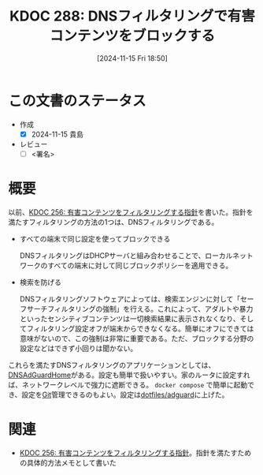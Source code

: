 :properties:
:ID: 20241115T185022
:mtime:    20241115192539
:ctime:    20241115185023
:end:
#+title:      KDOC 288: DNSフィルタリングで有害コンテンツをブロックする
#+date:       [2024-11-15 Fri 18:50]
#+filetags:   :draft:essay:
#+identifier: 20241115T185022

# (denote-rename-file-using-front-matter (buffer-file-name) 0)
# (save-excursion (while (re-search-backward ":draft" nil t) (replace-match "")))
# (flush-lines "^\\#\s.+?")

# ====ポリシー。
# 1ファイル1アイデア。
# 1ファイルで内容を完結させる。
# 常にほかのエントリとリンクする。
# 自分の言葉を使う。
# 参考文献を残しておく。
# 文献メモの場合は、感想と混ぜないこと。1つのアイデアに反する
# ツェッテルカステンの議論に寄与するか。それで本を書けと言われて書けるか
# 頭のなかやツェッテルカステンにある問いとどのようにかかわっているか
# エントリ間の接続を発見したら、接続エントリを追加する。カード間にあるリンクの関係を説明するカード。
# アイデアがまとまったらアウトラインエントリを作成する。リンクをまとめたエントリ。
# エントリを削除しない。古いカードのどこが悪いかを説明する新しいカードへのリンクを追加する。
# 恐れずにカードを追加する。無意味の可能性があっても追加しておくことが重要。
# 個人の感想・意思表明ではない。事実や書籍情報に基づいている

# ====永久保存メモのルール。
# 自分の言葉で書く。
# 後から読み返して理解できる。
# 他のメモと関連付ける。
# ひとつのメモにひとつのことだけを書く。
# メモの内容は1枚で完結させる。
# 論文の中に組み込み、公表できるレベルである。

# ====水準を満たす価値があるか。
# その情報がどういった文脈で使えるか。
# どの程度重要な情報か。
# そのページのどこが本当に必要な部分なのか。
# 公表できるレベルの洞察を得られるか

# ====フロー。
# 1. 「走り書きメモ」「文献メモ」を書く
# 2. 1日1回既存のメモを見て、自分自身の研究、思考、興味にどのように関係してくるかを見る
# 3. 追加すべきものだけ追加する

* この文書のステータス
:LOGBOOK:
CLOCK: [2024-11-15 Fri 18:58]--[2024-11-15 Fri 19:23] =>  0:25
:END:
- 作成
  - [X] 2024-11-15 貴島
- レビュー
  - [ ] <署名>
# (progn (kill-line -1) (insert (format "  - [X] %s 貴島" (format-time-string "%Y-%m-%d"))))

# チェックリスト ================
# 関連をつけた。
# タイトルがフォーマット通りにつけられている。
# 内容をブラウザに表示して読んだ(作成とレビューのチェックは同時にしない)。
# 文脈なく読めるのを確認した。
# おばあちゃんに説明できる。
# いらない見出しを削除した。
# タグを適切にした。
# すべてのコメントを削除した。
* 概要
# 本文(見出しも設定する)

以前、[[id:20241030T184511][KDOC 256: 有害コンテンツをフィルタリングする指針]]を書いた。指針を満たすフィルタリングの方法の1つは、DNSフィルタリングである。


- すべての端末で同じ設定を使ってブロックできる

  DNSフィルタリングはDHCPサーバと組み合わせることで、ローカルネットワークのすべての端末に対して同じブロックポリシーを適用できる。

- 検索を防げる

  DNSフィルタリングソフトウェアによっては、検索エンジンに対して「セーフサーチフィルタリングの強制」を行える。これによって、アダルトや暴力といったセンシティブコンテンツは一切検索結果に表示されなくなり、そしてフィルタリング設定オフが端末からできなくなる。簡単にオフにできては意味がないので、この強制は非常に重要である。ただ、ブロックする分野の設定などはできず小回りは聞かない。

これらを満たすDNSフィルタリングのアプリケーションとしては、[[https://github.com/AdguardTeam/AdGuardHome][DNSAdGuardHome]]がある。設定も簡単で扱いやすい。家のルータに設定すれば、ネットワークレベルで強力に遮断できる。 ~docker compose~ で簡単に起動でき、設定を[[id:90c6b715-9324-46ce-a354-63d09403b066][Git]]管理できるのもよい。設定は[[https://github.com/kijimaD/dotfiles/tree/main/adguard][dotfiles/adguard]]に上げた。
* 関連
# 関連するエントリ。なぜ関連させたか理由を書く。意味のあるつながりを意識的につくる。
# この事実は自分のこのアイデアとどう整合するか。
# この現象はあの理論でどう説明できるか。
# ふたつのアイデアは互いに矛盾するか、互いを補っているか。
# いま聞いた内容は以前に聞いたことがなかったか。
# メモ y についてメモ x はどういう意味か。
- [[id:20241030T184511][KDOC 256: 有害コンテンツをフィルタリングする指針]]。指針を満たすための具体的方法メモとして書いた
